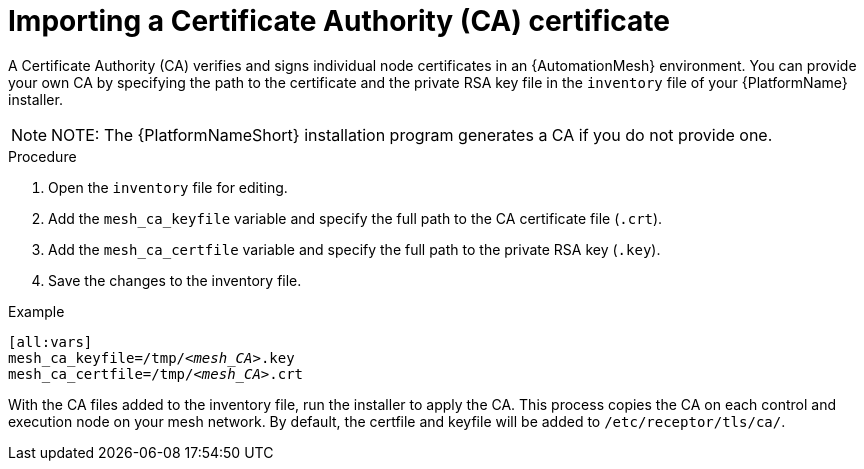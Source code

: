 [id="importing-mesh-ca_{context}"]

= Importing a Certificate Authority (CA) certificate

A Certificate Authority (CA) verifies and signs individual node certificates in an {AutomationMesh} environment. You can provide your own CA by specifying the path to the certificate and the private RSA key file in the `inventory` file of your {PlatformName} installer.

NOTE: NOTE: The {PlatformNameShort} installation program generates a CA if you do not provide one.

.Procedure

. Open the `inventory` file for editing.
. Add the `mesh_ca_keyfile` variable and specify the full path to the CA certificate file (`.crt`).
. Add the `mesh_ca_certfile` variable and specify the full path to the private RSA key (`.key`).
. Save the changes to the inventory file.

.Example
[subs="+quotes"]
----
[all:vars]
mesh_ca_keyfile=/tmp/__<mesh_CA>__.key
mesh_ca_certfile=/tmp/__<mesh_CA>__.crt
----

With the CA files added to the inventory file, run the installer to apply the CA. This process copies the CA on each control and execution node on your mesh network. By default, the certfile and keyfile will be added to `/etc/receptor/tls/ca/`.
